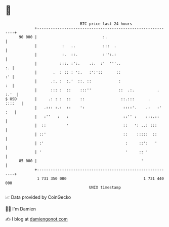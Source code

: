* 👋

#+begin_example
                                    BTC price last 24 hours                    
                +------------------------------------------------------------+ 
         90 000 |                             :.                             | 
                |           :   ..            :::  .                         | 
                |           :.  ::.           :'':.:                         | 
                |          :::. :':.    .:.  :'  '''..                    :. | 
                |       .  : :: : ':.   :':'::      ::                    :' | 
                |      .:. :  :.'  ::. ::            :                    :  | 
                |      ::: :  ::    :::''            ::  .:.          . :.'  | 
   $ USD        |     .: : :  ::    ::                ::.:::      .   ::::   | 
                |   .::: :.:  ::    ':                 ::::'.    .:   :' :   | 
                |   :''   :   :                        ::'' :    :::.::      | 
                |  ::         '                        ::   ': ..: :::       | 
                | ::'                                  ::    :::::  ::       | 
                | :'                                    :     ::':   '       | 
                | '                                     '     :: '           | 
         85 000 |                                              '             | 
                +------------------------------------------------------------+ 
                 1 731 350 000                                  1 731 440 000  
                                        UNIX timestamp                         
#+end_example
📈 Data provided by CoinGecko

🧑‍💻 I'm Damien

✍️ I blog at [[https://www.damiengonot.com][damiengonot.com]]
